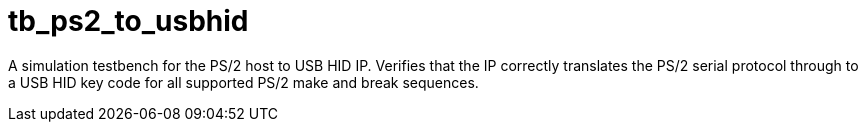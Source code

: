 = tb_ps2_to_usbhid

A simulation testbench for the PS/2 host to USB HID IP. Verifies that the IP correctly translates the PS/2 serial protocol through to a USB HID key code for all supported PS/2 make and break sequences.